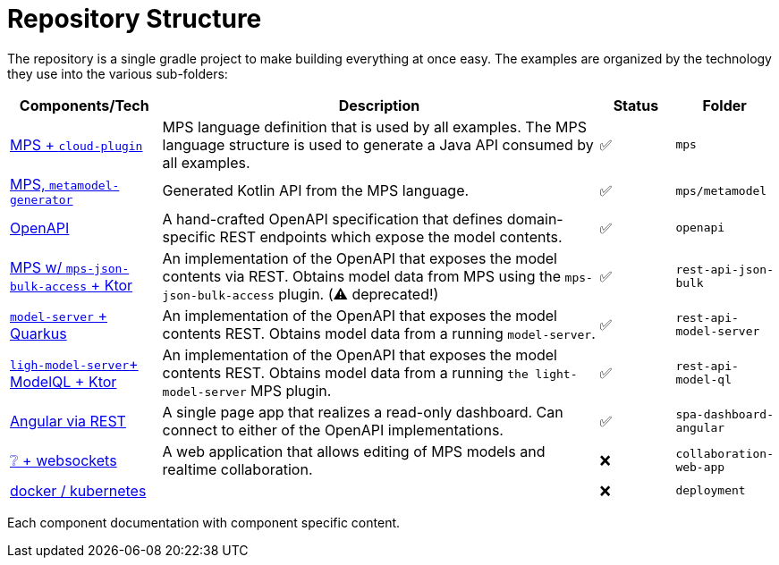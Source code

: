= Repository Structure
:navtitle: Repository Structure

The repository is a single gradle project to make building everything at once easy.
The examples are organized by the technology they use into the various sub-folders:

[frame=none,grid=rows,cols="2,6,1,1"]
|===
|Components/Tech |Description |Status |Folder


| xref:samples:mps.adoc[MPS + `cloud-plugin`] | MPS language definition that is used by all examples. The MPS language structure is used to generate a Java API consumed by all examples. | ✅ | `mps`
| xref:samples:mps#api-gen.adoc[MPS, `metamodel-generator`] | Generated Kotlin API from the MPS language. | ✅ | `mps/metamodel`
| xref:samples:openapi.adoc[OpenAPI] | A hand-crafted OpenAPI specification that defines domain-specific REST endpoints which expose the model contents. | ✅ | `openapi`
| xref:samples:rest-api-json-bulk.adoc[MPS w/ `mps-json-bulk-access` + Ktor] | An implementation of the OpenAPI that exposes the model contents via REST. Obtains model data from MPS using the `mps-json-bulk-access` plugin. (⚠️ deprecated!) | ✅ | `rest-api-json-bulk`
| xref:samples:rest-api-model-server.adoc[`model-server` + Quarkus] | An implementation of the OpenAPI that exposes the model contents REST. Obtains model data from a running `model-server`. | ✅ | `rest-api-model-server`
| xref:samples:rest-api-model-ql.adoc[`ligh-model-server`+ ModelQL + Ktor] | An implementation of the OpenAPI that exposes the model contents REST. Obtains model data from a running `the light-model-server` MPS plugin. | ✅ | `rest-api-model-ql`
| xref:samples:dashboard.adoc[Angular via REST] | A single page app that realizes a read-only dashboard. Can connect to either of the OpenAPI implementations. | ✅ | `spa-dashboard-angular`
| xref:ROOT:todo.adoc[❔ + websockets] | A web application that allows editing of MPS models and realtime collaboration. | ❌ | `collaboration-web-app`
| xref:ROOT:todo.adoc[docker / kubernetes]| | ❌ | `deployment`
|===

Each component documentation with component specific content.

